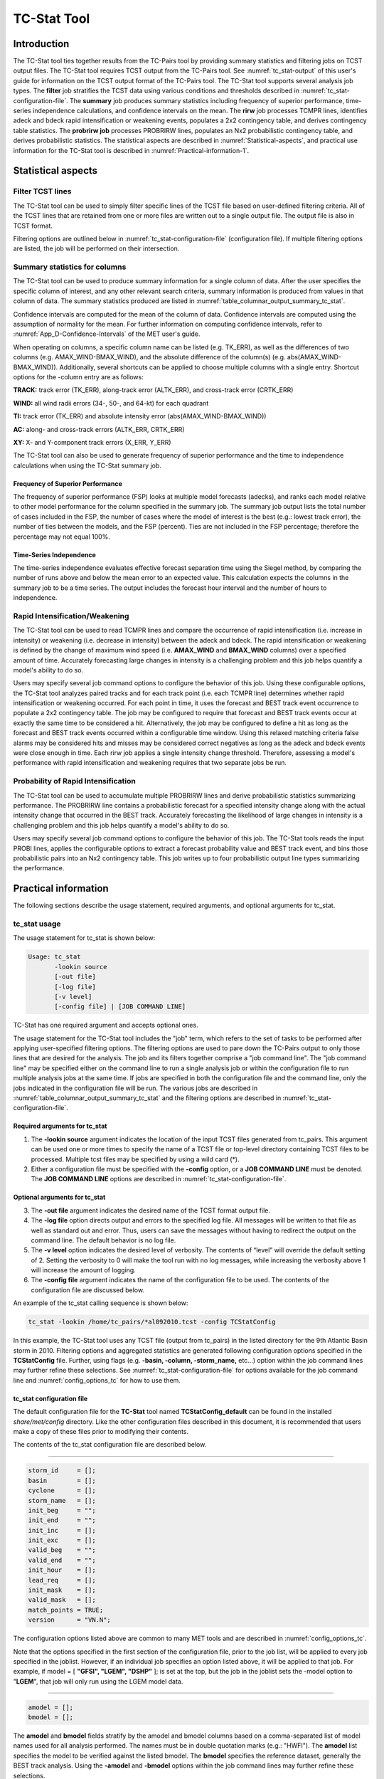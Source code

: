 .. _tc-stat:

TC-Stat Tool
============

Introduction
____________

The TC-Stat tool ties together results from the TC-Pairs tool by providing summary statistics and filtering jobs on TCST output files. The TC-Stat tool requires TCST output from the TC-Pairs tool. See :numref:`tc_stat-output` of this user's guide for information on the TCST output format of the TC-Pairs tool. The TC-Stat tool supports several analysis job types. The **filter** job stratifies the TCST data using various conditions and thresholds described in :numref:`tc_stat-configuration-file`. The **summary** job produces summary statistics including frequency of superior performance, time-series independence calculations, and confidence intervals on the mean. The **rirw** job processes TCMPR lines, identifies adeck and bdeck rapid intensification or weakening events, populates a 2x2 contingency table, and derives contingency table statistics. The **probrirw job** processes PROBRIRW lines, populates an Nx2 probabilistic contingency table, and derives probabilistic statistics. The statistical aspects are described in :numref:`Statistical-aspects`, and practical use information for the TC-Stat tool is described in :numref:`Practical-information-1`.

.. _Statistical-aspects:

Statistical aspects
___________________

Filter TCST lines
~~~~~~~~~~~~~~~~~

The TC-Stat tool can be used to simply filter specific lines of the TCST file based on user-defined filtering criteria. All of the TCST lines that are retained from one or more files are written out to a single output file. The output file is also in TCST format.

Filtering options are outlined below in :numref:`tc_stat-configuration-file` (configuration file). If multiple filtering options are listed, the job will be performed on their intersection.

Summary statistics for columns
~~~~~~~~~~~~~~~~~~~~~~~~~~~~~~

The TC-Stat tool can be used to produce summary information for a single column of data. After the user specifies the specific column of interest, and any other relevant search criteria, summary information is produced from values in that column of data. The summary statistics produced are listed in :numref:`table_columnar_output_summary_tc_stat`.

Confidence intervals are computed for the mean of the column of data. Confidence intervals are computed using the assumption of normality for the mean. For further information on computing confidence intervals, refer to :numref:`App_D-Confidence-Intervals` of the MET user's guide.

When operating on columns, a specific column name can be listed (e.g. TK_ERR), as well as the differences of two columns (e.g. AMAX_WIND-BMAX_WIND), and the absolute difference of the column(s) (e.g. abs(AMAX_WIND-BMAX_WIND)). Additionally, several shortcuts can be applied to choose multiple columns with a single entry. Shortcut options for the -column entry are as follows:

**TRACK:** track error (TK_ERR), along-track error (ALTK_ERR), and cross-track error (CRTK_ERR)

**WIND:** all wind radii errors (34-, 50-, and 64-kt) for each quadrant

**TI:** track error (TK_ERR) and absolute intensity error (abs(AMAX_WIND-BMAX_WIND))

**AC:** along- and cross-track errors (ALTK_ERR, CRTK_ERR)

**XY:** X- and Y-component track errors (X_ERR, Y_ERR)

The TC-Stat tool can also be used to generate frequency of superior performance and the time to independence calculations when using the TC-Stat summary job.

Frequency of Superior Performance
^^^^^^^^^^^^^^^^^^^^^^^^^^^^^^^^^

The frequency of superior performance (FSP) looks at multiple model forecasts (adecks), and ranks each model relative to other model performance for the column specified in the summary job. The summary job output lists the total number of cases included in the FSP, the number of cases where the model of interest is the best (e.g.: lowest track error), the number of ties between the models, and the FSP (percent). Ties are not included in the FSP percentage; therefore the percentage may not equal 100%.

Time-Series Independence
^^^^^^^^^^^^^^^^^^^^^^^^

The time-series independence evaluates effective forecast separation time using the Siegel method, by comparing the number of runs above and below the mean error to an expected value. This calculation expects the columns in the summary job to be a time series. The output includes the forecast hour interval and the number of hours to independence.

Rapid Intensification/Weakening
~~~~~~~~~~~~~~~~~~~~~~~~~~~~~~~

The TC-Stat tool can be used to read TCMPR lines and compare the occurrence of rapid intensification (i.e. increase in intensity) or weakening (i.e. decrease in intensity) between the adeck and bdeck. The rapid intensification or weakening is defined by the change of maximum wind speed (i.e. **AMAX_WIND** and **BMAX_WIND** columns) over a specified amount of time. Accurately forecasting large changes in intensity is a challenging problem and this job helps quantify a model's ability to do so.

Users may specify several job command options to configure the behavior of this job. Using these configurable options, the TC-Stat tool analyzes paired tracks and for each track point (i.e. each TCMPR line) determines whether rapid intensification or weakening occurred. For each point in time, it uses the forecast and BEST track event occurrence to populate a 2x2 contingency table. The job may be configured to require that forecast and BEST track events occur at exactly the same time to be considered a hit. Alternatively, the job may be configured to define a hit as long as the forecast and BEST track events occurred within a configurable time window. Using this relaxed matching criteria false alarms may be considered hits and misses may be considered correct negatives as long as the adeck and bdeck events were close enough in time. Each rirw job applies a single intensity change threshold. Therefore, assessing a model's performance with rapid intensification and weakening requires that two separate jobs be run.

Probability of Rapid Intensification
~~~~~~~~~~~~~~~~~~~~~~~~~~~~~~~~~~~~

The TC-Stat tool can be used to accumulate multiple PROBRIRW lines and derive probabilistic statistics summarizing performance. The PROBRIRW line contains a probabilistic forecast for a specified intensity change along with the actual intensity change that occurred in the BEST track. Accurately forecasting the likelihood of large changes in intensity is a challenging problem and this job helps quantify a model's ability to do so.

Users may specify several job command options to configure the behavior of this job. The TC-Stat tools reads the input PROBI lines, applies the configurable options to extract a forecast probability value and BEST track event, and bins those probabilistic pairs into an Nx2 contingency table. This job writes up to four probabilistic output line types summarizing the performance.

.. _Practical-information-1:

Practical information
_____________________

The following sections describe the usage statement, required arguments, and optional arguments for tc_stat.

tc_stat usage
~~~~~~~~~~~~~

The usage statement for tc_stat is shown below:

.. code-block:: none

  Usage: tc_stat
         -lookin source
         [-out file]
         [-log file]
         [-v level]
         [-config file] | [JOB COMMAND LINE]

TC-Stat has one required argument and accepts optional ones. 

The usage statement for the TC-Stat tool includes the "job" term, which refers to the set of tasks to be performed after applying user-specified filtering options. The filtering options are used to pare down the TC-Pairs output to only those lines that are desired for the analysis. The job and its filters together comprise a "job command line". The "job command line" may be specified either on the command line to run a single analysis job or within the configuration file to run multiple analysis jobs at the same time. If jobs are specified in both the configuration file and the command line, only the jobs indicated in the configuration file will be run. The various jobs are described in :numref:`table_columnar_output_summary_tc_stat` and the filtering options are described in :numref:`tc_stat-configuration-file`.

Required arguments for tc_stat
^^^^^^^^^^^^^^^^^^^^^^^^^^^^^^

1. The **-lookin source** argument indicates the location of the input TCST files generated from tc_pairs. This argument can be used one or more times to specify the name of a TCST file or top-level directory containing TCST files to be processed. Multiple tcst files may be specified by using a wild card (\*).

2. Either a configuration file must be specified with the **-config** option, or a **JOB COMMAND LINE** must be denoted. The **JOB COMMAND LINE** options are described in :numref:`tc_stat-configuration-file`.

Optional arguments for tc_stat
^^^^^^^^^^^^^^^^^^^^^^^^^^^^^^

3. The **-out file** argument indicates the desired name of the TCST format output file.

4. The **-log file** option directs output and errors to the specified log file. All messages will be written to that file as well as standard out and error. Thus, users can save the messages without having to redirect the output on the command line. The default behavior is no log file. 

5. The **-v level** option indicates the desired level of verbosity. The contents of “level” will override the default setting of 2. Setting the verbosity to 0 will make the tool run with no log messages, while increasing the verbosity above 1 will increase the amount of logging.

6. The **-config file** argument indicates the name of the configuration file to be used. The contents of the configuration file are discussed below.

An example of the tc_stat calling sequence is shown below:

.. code-block:: none

  tc_stat -lookin /home/tc_pairs/*al092010.tcst -config TCStatConfig

In this example, the TC-Stat tool uses any TCST file (output from tc_pairs) in the listed directory for the 9th Atlantic Basin storm in 2010. Filtering options and aggregated statistics are generated following configuration options specified in the **TCStatConfig** file. Further, using flags (e.g. **-basin, -column, -storm_name,** etc...) option within the job command lines may further refine these selections. See :numref:`tc_stat-configuration-file` for options available for the job command line and :numref:`config_options_tc` for how to use them.

.. _tc_stat-configuration-file:

tc_stat configuration file
^^^^^^^^^^^^^^^^^^^^^^^^^^

The default configuration file for the **TC-Stat** tool named **TCStatConfig_default** can be found in the installed *share/met/config* directory. Like the other configuration files described in this document, it is recommended that users make a copy of these files prior to modifying their contents.

The contents of the tc_stat configuration file are described below.

_________________________

.. code-block:: none

  storm_id     = [];
  basin        = [];
  cyclone      = [];
  storm_name   = [];
  init_beg     = "";
  init_end     = "";
  init_inc     = [];
  init_exc     = [];
  valid_beg    = "";
  valid_end    = "";
  init_hour    = [];
  lead_req     = [];
  init_mask    = [];
  valid_mask   = [];
  match_points = TRUE;
  version      = "VN.N";

The configuration options listed above are common to many MET tools and are described in :numref:`config_options_tc`.

Note that the options specified in the first section of the configuration file, prior to the job list, will be applied to every job specified in the joblist. However, if an individual job specifies an option listed above, it will be applied to that job. For example, if model = [ **"GFSI", "LGEM", "DSHP"** ]; is set at the top, but the job in the joblist sets the -model option to "**LGEM**", that job will only run using the LGEM model data.

_________________________

.. code-block:: none

  amodel = [];
  bmodel = [];

The **amodel** and **bmodel** fields stratify by the amodel and bmodel columns based on a comma-separated list of model names used for all analysis performed. The names must be in double quotation marks (e.g.: "HWFI"). The **amodel** list specifies the model to be verified against the listed bmodel. The **bmodel** specifies the reference dataset, generally the BEST track analysis. Using the **-amodel** and **-bmodel** options within the job command lines may further refine these selections.

_________________________

.. code-block:: none

  valid_inc = [];
  valid_exc = [];

The **valid_inc** and **valid_exc** fields stratify by valid times, based on a comma-separated list of specific valid times to include (inc) or exclude (exc). Time strings are defined by YYYYMMDD[_HH[MMSS]]. Using the **-valid_inc** and **-valid_exc** options within the job command lines may further refine these selections.

_________________________

.. code-block:: none

  valid_hour = [];
  lead       = [];

The **valid_hour**, and **lead** fields stratify by the initialization time, valid time, and lead time, respectively. This field specifies a comma-separated list of initialization times, valid times, and lead times in **HH[MMSS]** format. Using the **-valid_hour** and **-lead** options within the job command lines may further refine these selections.

_________________________

.. code-block:: none

  line_type = [];

The **line_type** field stratifies by the line_type column.

_________________________

.. code-block:: none

  track_watch_warn = [];

The **track_watch_warn** flag stratifies over the watch_warn column in the TCST files. If any of the watch/warning statuses are present in a forecast track, the entire track is verified. The value "ALL" matches HUWARN, HUWATCH, TSWARN, TSWATCH. Using the **-track_watch_warn** option within the job command lines may further refine these selections.

Other uses of the WATCH_WARN column include filtering when:

1. A forecast is issued when a watch/warning is in effect

2. A forecast is verifying when a watch/warning is in effect

3. A forecast is issued when a watch/warning is NOT in effect

4. A forecast is verified when a watch/warning is NOT in effect

The following filtering options can be achieved by the following:

Option 1. A forecast is issued when a watch/warning is in effect

.. code-block:: none
		
  init_str_name = ["WATCH_WARN"];
  init_str_val = ["ALL"];
 
Option 2. A forecast is verifying when a watch/warning is in effect

.. code-block:: none

  column_str_name = ["WATCH_WARN"];  
  column_str_val = ["ALL"];
   
Option 3. A forecast is issued when a watch/warning is NOT in effect

.. code-block:: none

  init_str_name = ["WATCH_WARN"];  
  init_str_val = ["NA"];
    
Option 4. A forecast is verified when a watch/warning is NOT in effect

.. code-block:: none

  column_str_name = ["WATCH_WARN"];
  column_str_val = ["NA"];
    
Further information on the **column_str** and **init_str** fields are described below. Listing a comma-separated list of watch/warning types in the **column_str_val** field will be stratified by a single or multiple types of warnings.

_________________________

.. code-block:: none

  column_thresh_name = [];
  column_thresh_val  = [];

The **column_thresh_name** and **column_thresh_val** fields stratify by applying thresholds to numeric data columns. Specify a comma-separated list of column names and thresholds to be applied. The length of **column_thresh_val** should match that of **column_thresh_name**. Using the **-column_thresh name thresh** option within the job command lines may further refine these selections.

_________________________

.. code-block:: none

  column_str_name = [];
  column_str_val  = [];

The **column_str_name** and **column_str_val** fields stratify by performing string matching on non-numeric data columns. Specify a comma-separated list of columns names and values to be **included** in the analysis. The length of the **column_str_val** should match that of the **column_str_name**. Using the **-column_str name val** option within the job command lines may further refine these selections.

_________________________

.. code-block:: none

  column_str_exc_name = [];
  column_str_exc_val  = [];

The **column_str_exc_name** and **column_str_exc_val** fields stratify by performing string matching on non-numeric data columns. Specify a comma-separated list of columns names and values to be **excluded** from the analysis. The length of the **column_str_exc_val** should match that of the **column_str_exc_name**. Using the **-column_str_exc name val** option within the job command lines may further refine these selections.

_________________________

.. code-block:: none

  init_thresh_name = [];
  init_thresh_val  = [];

The **init_thresh_name** and **init_thresh_val** fields stratify by applying thresholds to numeric data columns only when lead = 0. If lead = 0, but the value does not meet the threshold, discard the entire track. The length of the **init_thresh_val** should match that of the **init_thresh_name**. Using the **-init_thresh name val** option within the job command lines may further refine these selections.

_________________________

.. code-block:: none

  init_str_name = [];
  init_str_val  = [];

The **init_str_name** and **init_str_val** fields stratify by performing string matching on non-numeric data columns only when lead = 0. If lead = 0, but the string **does not** match, discard the entire track. The length of the **init_str_val** should match that of the **init_str_name**. Using the **-init_str name val** option within the job command lines may further refine these selections.

_________________________

.. code-block:: none

  init_str_exc_name = [];
  init_str_exc_val  = [];

The **init_str_exc_name** and **init_str_exc_val** fields stratify by performing string matching on non-numeric data columns only when lead = 0. If lead = 0, and the string **does** match, discard the entire track. The length of the **init_str_exc_val** should match that of the **init_str_exc_name**. Using the **-init_str_exc name val** option within the job command lines may further refine these selections.

_________________________

.. code-block:: none

  water_only = FALSE;

The **water_only** flag stratifies by only using points where both the amodel and bmodel tracks are over water. When **water_only = TRUE;** once land is encountered the remainder of the forecast track is not used for the verification, even if the track moves back over water.

_________________________

.. code-block:: none

  rirw = {
     track  = NONE;
     time   = "24";
     exact  = TRUE;
     thresh = >=30.0;
  }

The **rirw** field specifies those track points for which rapid intensification (RI) or rapid weakening (RW) occurred, based on user defined RI/RW thresholds. The **track** entry specifies that RI/RW is not turned on **(NONE)**, is computed based on the bmodel only **(BDECK)**, is computed based on the amodel only **(ADECK)**, or computed when both the amodel and bmodel (the union of the two) indicate RI/RW (BOTH). If **track** is set to **ADECK, BDECK**, or **BOTH**, only tracks exhibiting rapid intensification will be retained. Rapid intensification is officially defined as when the change in the maximum wind speed over a 24-hour period is greater than or equal to 30 kts. This is the default setting, however flexibility in this definition is provided through the use of the **time, exact** and **thresh** options. The **time** field specifies the time window (HH[MMSS] format) for which the RI/RW occurred. The **exact** field specifies whether to only count RI/RW when the intensity change is over the exact time window (TRUE), which follows the official RI definition, or if the intensity threshold is met anytime during the time window (FALSE). Finally, the **thresh** field specifies the user defined intensity threshold (where ">=" indicates RI, and "<=" indicates RW). 

Using the **-rirw_track, -rirw_time_adeck, -rirw_time_bdeck, -rirw_exact_adeck, -rirw_exact_bdeck, -rirw_thresh_adeck, -rirw_thresh_bdeck** options within the job command lines may further refine these selections. See :numref:`config_options_tc` for how to use these options.

_________________________

.. code-block:: none

  landfall     = FALSE;
  landfall_beg = "-24";
  landfall_end = "00";

The **landfall, landfall_beg**, and **landfall_end** fields specify whether only those track points occurring near landfall should be retained. The landfall retention window is defined as the hours offset from the time of landfall. Landfall is defined as the last bmodel track point before the distance to land switches from water to land. When **landfall_end** is set to zero, the track is retained from the **landfall_beg** to the time of landfall. Using the **-landfall_window** option with the job command lines may further refine these selections. The **-landfall_window** job command option takes one or two arguments in HH[MMSS] format. Use one argument to define a symmetric time window. For example, **-landfall_window 06** defines the time window +/- six hours around the landfall time. Use two arguments to define an asymmetric time window. For example, **-landfall_window 00 12** defines the time window from the landfall event to twelve hours after. 

_________________________

.. code-block:: none

  event_equal = FALSE;

The **event_equal** flag specifies whether only those track points common to all models in the dataset should be retained. The event equalization is performed only using cases common to all listed amodel entries. A case is defined by comparing the following columns in the TCST files: BMODEL, BASIN, CYCLONE, INIT, LEAD, VALID. This option may be modified using the **-event_equal** option within the job command lines.

_________________________

.. code-block:: none

  event_equal_lead = [];

The **event_equal_lead** flag specifies lead times that must be present for a track to be included in the event equalization logic. The event equalization is performed only using cases common to all lead times listed, enabling the verification at each lead time to be performed on a consistent dataset. This option may be modified using the **-event_equal_lead** option within the job command lines.

_________________________

.. code-block:: none

  out_init_mask = "";

The **out_init_mask** field applies polyline masking logic to the location of the amodel track at the initialization time. If the track point falls outside the mask, discard the entire track. This option may be modified using the **-out_init_mask** option within the job command lines.

_________________________

.. code-block:: none

  out_valid_mask = "";

The **out_valid_mask** field applies polyline masking logic to the location of the amodel track at the valid time. If the track point falls outside the mask, discard the entire track. This option may be modified using the **-out_valid_mask** option within the job command lines.

_________________________

.. code-block:: none

  jobs = [];

The user may specify one or more analysis jobs to be performed on the TCST lines that remain after applying the filtering parameters listed above. Each entry in the joblist contains the task and additional filtering options for a single analysis to be performed. There are three types of jobs available including *filter, summary, and rirw.* Please refer to :numref:`config_options` for details on how to call each job. The format for an analysis job is as follows:

_________________________

.. code-block:: none

  -job job_name REQUIRED and OPTIONAL ARGUMENTS
  
  e.g.: -job filter  -line_type TCMPR  -amodel HWFI   -dump_row ./tc_filter_job.tcst
        -job summary -line_type TCMPR  -column TK_ERR -dump_row ./tc_summary_job.tcst
        -job rirw    -line_type TCMPR  -rirw_time 24 -rirw_exact false -rirw_thresh ge20
        -job probrirw -line_type PROBRIRW -column_thresh RI_WINDOW ==24 \
                      -probri_thresh 30 -probri_prob_thresh ==0.25

.. _tc_stat-output:

tc_stat output
~~~~~~~~~~~~~~

The output generated from the TC-Stat tool contains statistics produced by the analysis. Additionally, it includes information about the analysis job that produced the output for each line. The output can be redirected to an output file using the **-out** option. The format of output from each tc_stat job command is listed below.

**Job: Filter**

This job command finds and filters TCST lines down to those meeting the criteria selected by the filter's options. The filtered TCST lines are written to a file specified by the **-dump_row** option. The TCST output from this job follows the TCST output description in :numref:`tc-dland` and :numref:`tc-pairs`.

**Job: Summary**

This job produces summary statistics for the column name specified by the **-column** option. The output of the summary job consists of three rows:

1.
"JOB_LIST", which shows the job definition parameters used for this job;

2.
"COL_NAME", followed by the summary statistics that are applied;

3.
“SUMMARY”, which is followed by the total, mean (with confidence intervals), standard deviation, minimum value, percentiles (10th, 25th, 50th, 75th, 90th), maximum value, interquartile range, range, sum, time to independence, and frequency of superior performance.

The output columns are shown below in :numref:`table_columnar_output_summary_tc_stat` The **-by** option can also be used one or more times to make this job more powerful. Rather than running the specified job once, it will be run once for each unique combination of the entries found in the column(s) specified with the **-by** option. 

.. _table_columnar_output_summary_tc_stat:

.. list-table:: Columnar output of “summary” job output from the TC-Stat tool.
  :widths: auto
  :header-rows: 2


  * - 
    - tc_stat Summary Job Output Options
  * - Column number
    - Description
  * - 1
    - SUMMARY: (job type)
  * - 2
    - Column (dependent parameter)
  * - 3
    - Case (storm + valid time)
  * - 4
    - Total
  * - 5
    - Valid
  * - 6-8
    - Mean, including normal upper and lower confidence limits
  * - 9
    - Standard deviation
  * - 10
    - Minimum value
  * - 11-15
    - Percentiles (10th, 25th, 50th, 75th, 90th)
  * - 16
    - Maximum Value
  * - 17
    - Interquartile range (75th - 25th percentile)
  * - 18
    - Range (Maximum - Minimum)
  * - 19
    - Sum
  * - 20-21
    - Independence time
  * - 22-25
    - Frequency of superior performance

**Job: RIRW**

The RIRW job produces contingency table counts and statistics defined by identifying rapid intensification or weakening events in the adeck and bdeck track. Users may specify several job command options to configure the behavior of this job:

• The **-rirw_time HH[MMSS]** option (or **-rirw_time_adeck** and **-rirw_time_bdeck** to specify different settings) defines the time window of interest. The default is 24 hours.

• The **-rirw_exact bool** option (or **-rirw_exact_adeck** and **-rirw_exact_bdeck** to specify different settings) is a boolean defining whether the exact intensity change or maximum intensity change over that time window should be used. For rapid intensification, the maximum increase is computed. For rapid weakening, the maximum decrease is used. The default is true.

• The **-rirw_thresh threshold** option (or **-rirw_thresh_adeck** and **-rirw_thresh_bdeck** to specify different settings) defines the intensity change event threshold. The default is greater than or equal to 30 kts.

• The **-rirw_window** option may be passed one or two arguments in HH[MMSS] format to define how close adeck and bdeck events must be to be considered hits or correct negatives. One time string defines a symmetric time window while two time strings define an asymmetric time window. The default is 0, requiring an exact match in time.

• The **-out_line_type** option defines the output data that should be written. This job can write contingency table counts (CTC), contingency table statistics (CTS), and RIRW matched pairs (MPR). The default is CTC and CTS, but the MPR output provides a great amount of detail.

Users may also specify the **-out_alpha** option to define the alpha value for the confidence intervals in the CTS output line type. In addition, the **-by column_name** option is a convenient way of running the same job across multiple stratifications of data. For example, **-by AMODEL** runs the same job for each unique AMODEL name in the data.

**Job: PROBRIRW**

The PROBRIRW job produces probabilistic contingency table counts and statistics defined by placing forecast probabilities and BEST track rapid intensification events into an Nx2 contingency table. Users may specify several job command options to configure the behavior of this job:

• The **-prob_thresh n** option is required and defines which probability threshold should be evaluated. It determines which **PROB_i** column from the PROBRIRW line type is selected for the job. For example, use **-prob_thresh 30** to evaluate forecast probabilities of a 30 kt increase or use **-prob_thresh -30** to evaluate forecast probabilities of a 30 kt decrease in intensity. The default is a 30 kt increase.

• The **-prob_exact bool** option is a boolean defining whether the exact or maximum BEST track intensity change over the time window should be used. If true, the values in the **BDELTA** column are used. If false, the values in the **BDELTA_MAX** column are used. The default is true.

• The **-probri_bdelta_thresh** threshold option defines the BEST track intensity change event threshold. This should typically be set consistent with the probability threshold (**-prob_thresh**) chosen above. The default is greater than or equal to 30 kts.

• The **-probri_prob_thresh threshold_list** option defines the probability thresholds used to create the output Nx2 contingency table. The default is probability bins of width 0.1. These probabilities may be specified as a list (>0.00,>0.25,>0.50,>0.75,>1.00) or using shorthand notation (==0.25) for bins of equal width.

• The **-out_line_type** option defines the output data that should be written. This job can write PCT, PSTD, PJC, and PRC output line types. The default is PCT and PSTD.  Please see :numref:`table_PS_format_info_PCT` through :numref:`table_PS_format_info_PRC` for more details.

Users may also specify the **-out_alpha** option to define the alpha value for the confidence intervals in the PSTD output line type. Multiple values in the **RI_WINDOW** column cannot be combined in a single PROBRIRW job since the BEST track intensity threshold should change for each. Using the **-by RI_WINDOW** option or **-column_thresh RI_WINDOW ==24** option provide convenient ways avoiding this problem.

Users should note that for the PROBRIRW line type, **PROBRI_PROB** is a derived column name. The -probri_thresh option defines the probabilities of interest (e.g. **-probri_thresh 30**) and the **PROBRI_PROB** column name refers to those probability values, regardless of their column number. For example, the job command options **-probri_thresh 30 -column_thresh PROBRI_PROB >0** select 30 kt probabilities and match probability values greater than 0.
